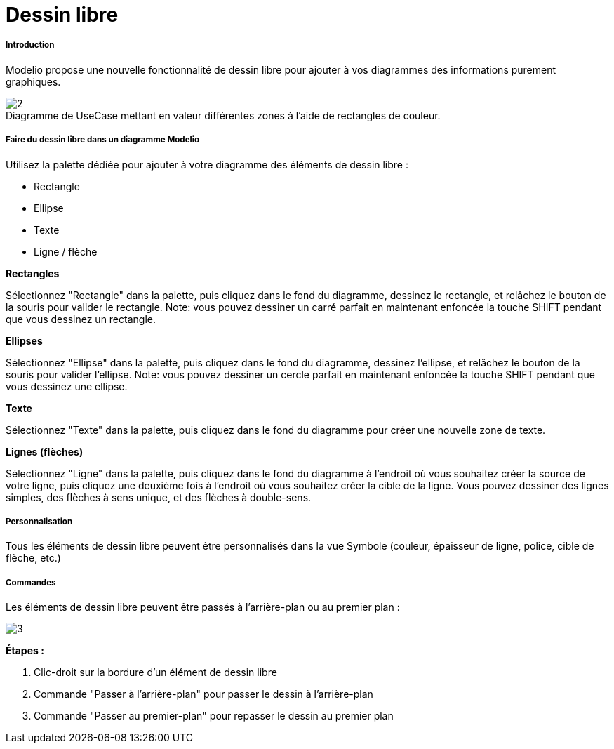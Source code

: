 // Disable all captions for figures.
:!figure-caption:

[[Dessin-libre]]

[[dessin-libre]]
= Dessin libre

[[Introduction]]

[[introduction]]
===== Introduction

Modelio propose une nouvelle fonctionnalité de dessin libre pour ajouter à vos diagrammes des informations purement graphiques.

.Diagramme de UseCase mettant en valeur différentes zones à l'aide de rectangles de couleur.
image::images/Modeler-_modeler_diagrams_free_drawing_freedrawing_001.png[2]

[[Faire-du-dessin-libre-dans-un-diagramme-Modelio]]

[[faire-du-dessin-libre-dans-un-diagramme-modelio]]
===== Faire du dessin libre dans un diagramme Modelio

Utilisez la palette dédiée pour ajouter à votre diagramme des éléments de dessin libre :

* Rectangle
* Ellipse
* Texte
* Ligne / flèche

*Rectangles*

Sélectionnez "Rectangle" dans la palette, puis cliquez dans le fond du diagramme, dessinez le rectangle, et relâchez le bouton de la souris pour valider le rectangle. Note: vous pouvez dessiner un carré parfait en maintenant enfoncée la touche SHIFT pendant que vous dessinez un rectangle.

*Ellipses*

Sélectionnez "Ellipse" dans la palette, puis cliquez dans le fond du diagramme, dessinez l'ellipse, et relâchez le bouton de la souris pour valider l'ellipse. Note: vous pouvez dessiner un cercle parfait en maintenant enfoncée la touche SHIFT pendant que vous dessinez une ellipse.

*Texte*

Sélectionnez "Texte" dans la palette, puis cliquez dans le fond du diagramme pour créer une nouvelle zone de texte.

*Lignes (flèches)*

Sélectionnez "Ligne" dans la palette, puis cliquez dans le fond du diagramme à l'endroit où vous souhaitez créer la source de votre ligne, puis cliquez une deuxième fois à l'endroit où vous souhaitez créer la cible de la ligne. Vous pouvez dessiner des lignes simples, des flèches à sens unique, et des flèches à double-sens.

[[Personnalisation]]

[[personnalisation]]
===== Personnalisation

Tous les éléments de dessin libre peuvent être personnalisés dans la vue Symbole (couleur, épaisseur de ligne, police, cible de flèche, etc.)

[[Commandes]]

[[commandes]]
===== Commandes

Les éléments de dessin libre peuvent être passés à l'arrière-plan ou au premier plan :

image::images/Modeler-_modeler_diagrams_free_drawing_freedrawing_002.png[3]

*Étapes :*

1.  Clic-droit sur la bordure d'un élément de dessin libre
2.  Commande "Passer à l'arrière-plan" pour passer le dessin à l'arrière-plan
3.  Commande "Passer au premier-plan" pour repasser le dessin au premier plan


